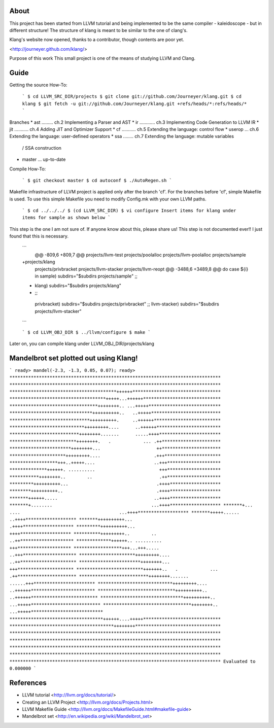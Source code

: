 About
=====
This project has been started from LLVM tutorial and being implemented to be the
same compiler - kaleidoscope - but in different structure!
The structure of klang is meant to be similar to the one of clang's.

Klang's website now opened, thanks to a contributor, though contents are poor yet.

<http://journeyer.github.com/klang/>


Purpose of this work
This small project is one of the means of studying LLVM and Clang.

Guide
=====
Getting the source How-To:

  ```
  $ cd LLVM_SRC_DIR/projects
  $ git clone git://github.com/Journeyer/klang.git
  $ cd klang
  $ git fetch -u git://github.com/Journeyer/klang.git +refs/heads/*:refs/heads/*
  ```

Branches
* ast ......... ch.2 Implementing a Parser and AST
* ir  ............ ch.3 Implementing Code Generation to LLVM IR
* jit ........... ch.4 Adding JIT and Optimizer Support
* cf  ........... ch.5 Extending the language: control flow
* userop ... ch.6 Extending the language: user-defined operators
* ssa   ........ ch.7 Extending the language: mutable variables 
                                              / SSA construction
* master ... up-to-date

Compile How-To:

  ```
  $ git checkout master
  $ cd autoconf
  $ ./AutoRegen.sh
  ```
Makefile infrastructure of LLVM project is applied only after the branch
'cf'. For the branches before 'cf', simple Makefile is used. To use this
simple Makefile you need to modify Config.mk with your own LLVM paths.

  ```
  $ cd ../../../
  $ (cd LLVM_SRC_DIR)
  $ vi configure
  Insert items for klang under items for sample as shown below
  ```

This step is the one I am not sure of. If anyone know about this, please share
us! This step is not documented ever!! I just found that this is necessary.
  ```
   @@ -809,6 +809,7 @@ projects/llvm-test
   projects/poolalloc
   projects/llvm-poolalloc
   projects/sample
  +projects/klang
   projects/privbracket
   projects/llvm-stacker
   projects/llvm-reopt
   @@ -3488,6 +3489,8 @@ do
   case ${i} in
   sample)       subdirs="$subdirs projects/sample"
   ;;
  +      klang)       subdirs="$subdirs projects/klang"
  +    ;;
   privbracket)  subdirs="$subdirs projects/privbracket"
   ;;
   llvm-stacker) subdirs="$subdirs projects/llvm-stacker"
  ```

  ```
  $ cd LLVM_OBJ_DIR
  $ ../llvm/configure
  $ make
  ```

Later on, you can compile klang under LLVM_OBJ_DIR/projects/klang


Mandelbrot set plotted out using Klang!
=======================================
```
ready> mandel(-2.3, -1.3, 0.05, 0.07);
ready>
*******************************************************************************
*******************************************************************************
****************************************++++++*********************************
************************************+++++...++++++*****************************
*********************************++++++++.. ...+++++***************************
*******************************++++++++++..   ..+++++**************************
******************************++++++++++.     ..++++++*************************
****************************+++++++++....      ..++++++************************
**************************++++++++.......      .....++++***********************
*************************++++++++.   .            ... .++**********************
***********************++++++++...                     ++**********************
*********************+++++++++....                    .+++*********************
******************+++..+++++....                      ..+++********************
**************++++++. ..........                        +++********************
***********++++++++..        ..                         .++********************
*********++++++++++...                                 .++++*******************
********++++++++++..                                   .++++*******************
*******++++++.....                                    ..++++*******************
*******+........                                     ...++++*******************
*******+... ....                                     ...++++*******************
*******+++++......                                    ..++++*******************
*******++++++++++...                                   .++++*******************
*********++++++++++...                                  ++++*******************
**********+++++++++..        ..                        ..++********************
*************++++++.. ..........                        +++********************
******************+++...+++.....                      ..+++********************
*********************+++++++++....                    ..++*********************
***********************++++++++...                     +++*********************
*************************+++++++..   .            ... .++**********************
**************************++++++++.......      ......+++***********************
****************************+++++++++....      ..++++++************************
*****************************++++++++++..     ..++++++*************************
*******************************++++++++++..  ...+++++**************************
*********************************++++++++.. ...+++++***************************
***********************************++++++....+++++*****************************
***************************************++++++++********************************
*******************************************************************************
*******************************************************************************
*******************************************************************************
*******************************************************************************
*******************************************************************************
Evaluated to 0.000000
```

References
==========
* LLVM tutorial             <http://llvm.org/docs/tutorial/>
* Creating an LLVM Project    <http://llvm.org/docs/Projects.html>
* LLVM Makefile Guide       <http://llvm.org/docs/MakefileGuide.html#makefile-guide>
* Mandelbrot set            <http://en.wikipedia.org/wiki/Mandelbrot_set>


